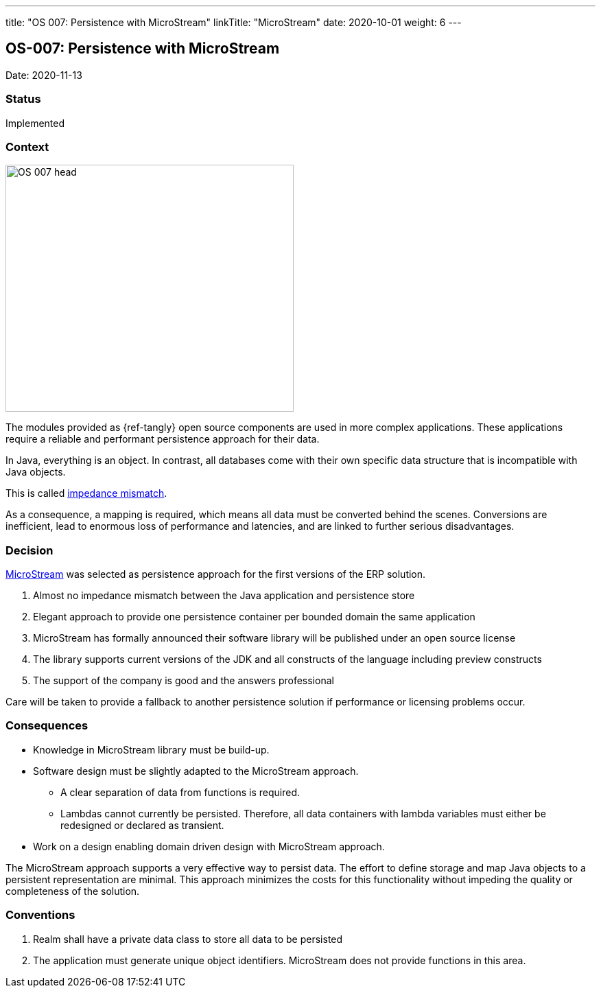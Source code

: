 ---
title: "OS 007: Persistence with MicroStream"
linkTitle: "MicroStream"
date: 2020-10-01
weight: 6
---

== OS-007: Persistence with MicroStream

Date: 2020-11-13

=== Status

Implemented

=== Context

image::OS-007-head.jpg[width=420,height=360,role=left]

The modules provided as {ref-tangly} open source components are used in more complex applications.
These applications require a reliable and performant persistence approach for their data.

In Java, everything is an object.
In contrast, all databases come with their own specific data structure that is incompatible with Java objects.

This is called https://en.wikipedia.org/wiki/Object%E2%80%93relational_impedance_mismatch[impedance mismatch].

As a consequence, a mapping is required, which means all data must be converted behind the scenes.
Conversions are inefficient, lead to enormous loss of performance and latencies, and are linked to further serious disadvantages.

=== Decision

https://microstream.one/[MicroStream] was selected as persistence approach for the first versions of the ERP solution.

. Almost no impedance mismatch between the Java application and persistence store
. Elegant approach to provide one persistence container per bounded domain the same application
. MicroStream has formally announced their software library will be published under an open source license
. The library supports current versions of the JDK and all constructs of the language including preview constructs
. The support of the company is good and the answers professional

Care will be taken to provide a fallback to another persistence solution if performance or licensing problems occur.

=== Consequences

* Knowledge in MicroStream library must be build-up.
* Software design must be slightly adapted to the MicroStream approach.
** A clear separation of data from functions is required.
** Lambdas cannot currently be persisted.
Therefore, all data containers with lambda variables must either be redesigned or declared as transient.
* Work on a design enabling domain driven design with MicroStream approach.

The MicroStream approach supports a very effective way to persist data.
The effort to define storage and map Java objects to a persistent representation are minimal.
This approach minimizes the costs for this functionality without impeding the quality or completeness of the solution.

=== Conventions

. Realm shall have a private data class to store all data to be persisted
. The application must generate unique object identifiers.
MicroStream does not provide functions in this area.
